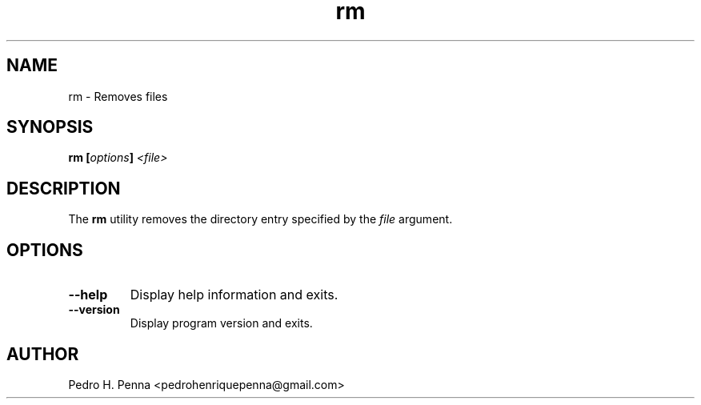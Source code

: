 .\"
.\" Copyright(C) 2011-2014 Pedro H. Penna <pedrohenriquepenna@gmail.com>
.\" 
.\" This program is free software; you can redistribute it and/or modify
.\" it under the terms of the GNU General Public License as published by
.\" the Free Software Foundation; either version 3 of the License, or
.\" (at your option) any later version.
.\" 
.\" This program is distributed in the hope that it will be useful,
.\" but WITHOUT ANY WARRANTY; without even the implied warranty of
.\" MERCHANTABILITY or FITNESS FOR A PARTICULAR PURPOSE.  See the
.\" GNU General Public License for more details.
.\" 
.\" You should have received a copy of the GNU General Public License
.\" along with this program. If not, see <http://www.gnu.org/licenses/>.
.\"
.\"=============================================================================
.\"
.TH "rm" 1 "July 2014" "Commands" "The Nanvix User Programmer's Manual"
.\"
.\"=============================================================================
.\"
.SH NAME
.\"
rm \- Removes files
.\"
.\"=============================================================================
.\"
.\"
.SH "SYNOPSIS"
.\"
.BI "rm [" "options" "] " "<file>"
.\"
.\"=============================================================================
.\"
.SH "DESCRIPTION"
.\"
The
.BR rm
utility removes the directory entry specified by the 
.IR file
argument.
.\"
.\"=============================================================================
.\"
.SH "OPTIONS"
.\"
.TP 
.BR --help
Display help information and exits.

.TP
.BR --version
Display program version and exits.
.\"
.\"=============================================================================
.\"
.SH AUTHOR
.\"
Pedro H. Penna <pedrohenriquepenna@gmail.com>
.\"

